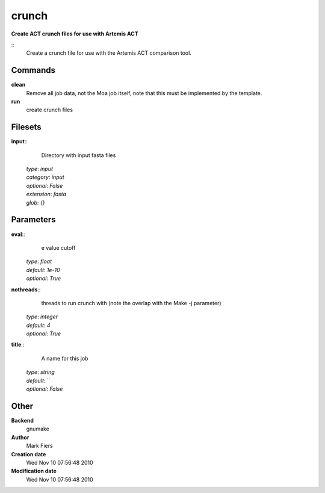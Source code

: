 crunch
------------------------------------------------

**Create ACT crunch files for use with Artemis ACT**

::
    Create a crunch file for use with the Artemis ACT comparison tool.


Commands
~~~~~~~~

**clean**
  Remove all job data, not the Moa job itself, note that this must be implemented by the template.


**run**
  create crunch files





Filesets
~~~~~~~~




**input**::
    Directory with input fasta files

  | *type*: `input`
  | *category*: `input`
  | *optional*: `False`
  | *extension*: `fasta`
  | *glob*: `{}`






Parameters
~~~~~~~~~~



**eval**::
    e value cutoff

  | *type*: `float`
  | *default*: `1e-10`
  | *optional*: `True`



**nothreads**::
    threads to run crunch with (note the overlap with the Make -j parameter)

  | *type*: `integer`
  | *default*: `4`
  | *optional*: `True`



**title**::
    A name for this job

  | *type*: `string`
  | *default*: ``
  | *optional*: `False`



Other
~~~~~

**Backend**
  gnumake
**Author**
  Mark Fiers
**Creation date**
  Wed Nov 10 07:56:48 2010
**Modification date**
  Wed Nov 10 07:56:48 2010



